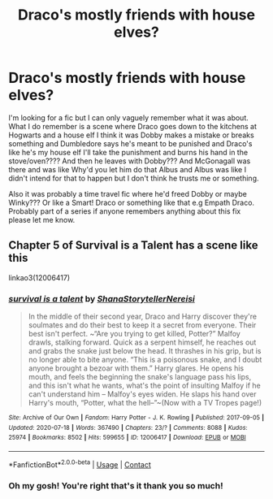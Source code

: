 #+TITLE: Draco's mostly friends with house elves?

* Draco's mostly friends with house elves?
:PROPERTIES:
:Author: Zystinya
:Score: 1
:DateUnix: 1604138260.0
:DateShort: 2020-Oct-31
:FlairText: What's That Fic?
:END:
I'm looking for a fic but I can only vaguely remember what it was about. What I do remember is a scene where Draco goes down to the kitchens at Hogwarts and a house elf I think it was Dobby makes a mistake or breaks something and Dumbledore says he's meant to be punished and Draco's like he's my house elf I'll take the punishment and burns his hand in the stove/oven???? And then he leaves with Dobby??? And McGonagall was there and was like Why'd you let him do that Albus and Albus was like I didn't intend for that to happen but I don't think he trusts me or something.

Also it was probably a time travel fic where he'd freed Dobby or maybe Winky??? Or like a Smart! Draco or something like that e.g Empath Draco. Probably part of a series if anyone remembers anything about this fix please let me know.


** Chapter 5 of Survival is a Talent has a scene like this

linkao3(12006417)
:PROPERTIES:
:Author: ersatz_me
:Score: 1
:DateUnix: 1604148759.0
:DateShort: 2020-Oct-31
:END:

*** [[https://archiveofourown.org/works/12006417][*/survival is a talent/*]] by [[https://www.archiveofourown.org/users/ShanaStoryteller/pseuds/ShanaStoryteller/users/Nereisi/pseuds/Nereisi][/ShanaStorytellerNereisi/]]

#+begin_quote
  In the middle of their second year, Draco and Harry discover they're soulmates and do their best to keep it a secret from everyone. Their best isn't perfect. ~“Are you trying to get killed, Potter?” Malfoy drawls, stalking forward. Quick as a serpent himself, he reaches out and grabs the snake just below the head. It thrashes in his grip, but is no longer able to bite anyone. “This is a poisonous snake, and I doubt anyone brought a bezoar with them.” Harry glares. He opens his mouth, and feels the beginning the snake's language pass his lips, and this isn't what he wants, what's the point of insulting Malfoy if he can't understand him -- Malfoy's eyes widen. He slaps his hand over Harry's mouth, “Potter, what the hell--”~(Now with a TV Tropes page!)
#+end_quote

^{/Site/:} ^{Archive} ^{of} ^{Our} ^{Own} ^{*|*} ^{/Fandom/:} ^{Harry} ^{Potter} ^{-} ^{J.} ^{K.} ^{Rowling} ^{*|*} ^{/Published/:} ^{2017-09-05} ^{*|*} ^{/Updated/:} ^{2020-07-18} ^{*|*} ^{/Words/:} ^{367490} ^{*|*} ^{/Chapters/:} ^{23/?} ^{*|*} ^{/Comments/:} ^{8088} ^{*|*} ^{/Kudos/:} ^{25974} ^{*|*} ^{/Bookmarks/:} ^{8502} ^{*|*} ^{/Hits/:} ^{599655} ^{*|*} ^{/ID/:} ^{12006417} ^{*|*} ^{/Download/:} ^{[[https://archiveofourown.org/downloads/12006417/survival%20is%20a%20talent.epub?updated_at=1602958706][EPUB]]} ^{or} ^{[[https://archiveofourown.org/downloads/12006417/survival%20is%20a%20talent.mobi?updated_at=1602958706][MOBI]]}

--------------

*FanfictionBot*^{2.0.0-beta} | [[https://github.com/FanfictionBot/reddit-ffn-bot/wiki/Usage][Usage]] | [[https://www.reddit.com/message/compose?to=tusing][Contact]]
:PROPERTIES:
:Author: FanfictionBot
:Score: 1
:DateUnix: 1604148777.0
:DateShort: 2020-Oct-31
:END:


*** Oh my gosh! You're right that's it thank you so much!
:PROPERTIES:
:Author: Zystinya
:Score: 1
:DateUnix: 1604150870.0
:DateShort: 2020-Oct-31
:END:
